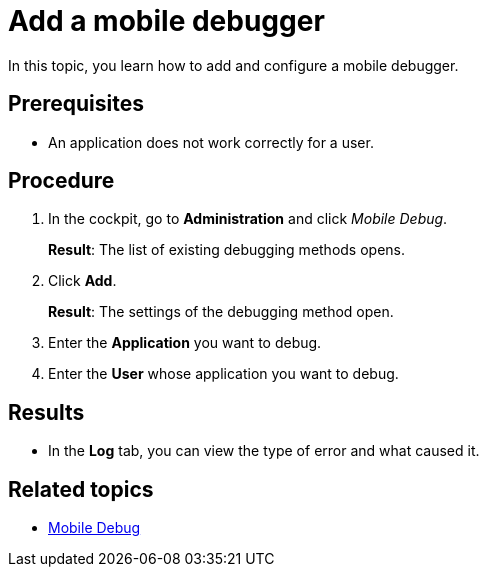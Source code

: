 = Add a mobile debugger

In this topic, you learn how to add and configure a mobile debugger.

== Prerequisites

* An application does not work correctly for a user.

== Procedure

. In the cockpit, go to *Administration* and click _Mobile Debug_.
+
*Result*: The list of existing debugging methods opens.
. Click *Add*.
+
*Result*: The settings of the debugging method open.
. Enter the *Application* you want to debug.
. Enter the *User* whose application you want to debug.

== Results

* In the *Log* tab, you can view the type of error and what caused it.

== Related topics

* xref:mobile-debug.adoc[Mobile Debug]